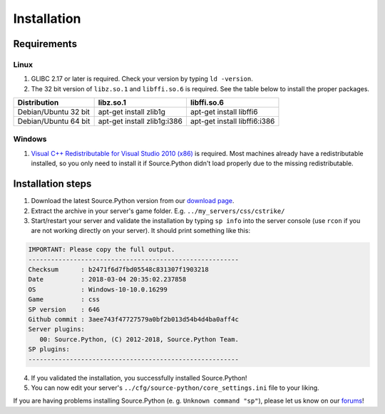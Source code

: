 Installation
============

Requirements
------------

Linux
^^^^^

1. GLIBC 2.17 or later is required. Check your version by typing ``ld -version``.
2. The 32 bit version of ``libz.so.1`` and ``libffi.so.6`` is required. See the table below to install the proper packages.

================================= ================================== ======================================
Distribution                      libz.so.1                          libffi.so.6
================================= ================================== ======================================
Debian/Ubuntu 32 bit              apt-get install zlib1g             apt-get install libffi6
Debian/Ubuntu 64 bit              apt-get install zlib1g:i386        apt-get install libffi6:i386
================================= ================================== ======================================



Windows
^^^^^^^

1. `Visual C++ Redistributable for Visual Studio 2010 (x86) <https://www.microsoft.com/en-US/download/details.aspx?id=5555>`_ is required. Most machines already have a redistributable installed, so you only need to install it if Source.Python didn't load properly due to the missing redistributable.


Installation steps
------------------

1. Download the latest Source.Python version from our `download page <http://downloads.sourcepython.com/>`_.
2. Extract the archive in your server's game folder. E.g. ``../my_servers/css/cstrike/``
3. Start/restart your server and validate the installation by typing ``sp info`` into the server console (use ``rcon`` if you are not working directly on your server). It should print something like this:

.. code-block:: none

    IMPORTANT: Please copy the full output.
    --------------------------------------------------------
    Checksum      : b2471f6d7fbd05548c831307f1903218
    Date          : 2018-03-04 20:35:02.237858
    OS            : Windows-10-10.0.16299
    Game          : css
    SP version    : 646
    Github commit : 3aee743f47727579a0bf2b013d54b4d4ba0aff4c
    Server plugins:
       00: Source.Python, (C) 2012-2018, Source.Python Team.
    SP plugins:
    --------------------------------------------------------

4. If you validated the installation, you successfully installed Source.Python!
5. You can now edit your server's ``../cfg/source-python/core_settings.ini`` file to your liking.

If you are having problems installing Source.Python (e. g. ``Unknown command "sp"``), please let us know on our `forums <http://forums.sourcepython.com/>`_!
